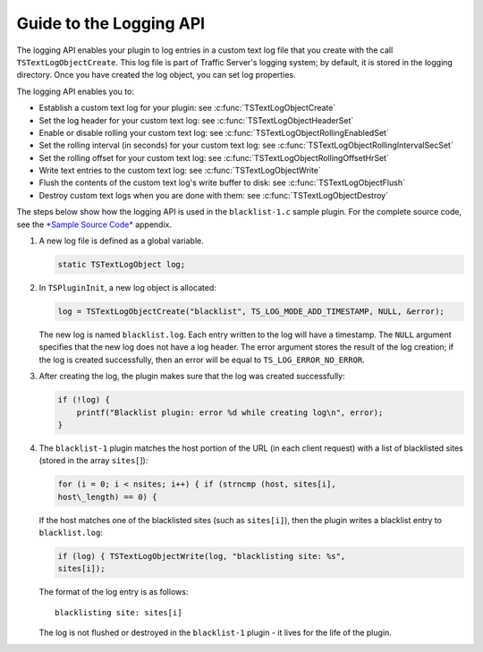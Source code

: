 Guide to the Logging API
************************

.. Licensed to the Apache Software Foundation (ASF) under one
   or more contributor license agreements.  See the NOTICE file
  distributed with this work for additional information
  regarding copyright ownership.  The ASF licenses this file
  to you under the Apache License, Version 2.0 (the
  "License"); you may not use this file except in compliance
  with the License.  You may obtain a copy of the License at
 
   http://www.apache.org/licenses/LICENSE-2.0
 
  Unless required by applicable law or agreed to in writing,
  software distributed under the License is distributed on an
  "AS IS" BASIS, WITHOUT WARRANTIES OR CONDITIONS OF ANY
  KIND, either express or implied.  See the License for the
  specific language governing permissions and limitations
  under the License.

The logging API enables your plugin to log entries in a custom text log
file that you create with the call ``TSTextLogObjectCreate``. This log
file is part of Traffic Server's logging system; by default, it is
stored in the logging directory. Once you have created the log object,
you can set log properties.

The logging API enables you to:

-  Establish a custom text log for your plugin: see
   :c:func:`TSTextLogObjectCreate`

-  Set the log header for your custom text log: see
   :c:func:`TSTextLogObjectHeaderSet`

-  Enable or disable rolling your custom text log: see
   :c:func:`TSTextLogObjectRollingEnabledSet`

-  Set the rolling interval (in seconds) for your custom text log: see
   :c:func:`TSTextLogObjectRollingIntervalSecSet`

-  Set the rolling offset for your custom text log: see
   :c:func:`TSTextLogObjectRollingOffsetHrSet`

-  Write text entries to the custom text log: see
   :c:func:`TSTextLogObjectWrite`

-  Flush the contents of the custom text log's write buffer to disk: see
   :c:func:`TSTextLogObjectFlush`

-  Destroy custom text logs when you are done with them: see
   :c:func:`TSTextLogObjectDestroy`

The steps below show how the logging API is used in the
``blacklist-1.c`` sample plugin. For the complete source code, see the
`*Sample Source Code* <App_SampleSourceCode.html>`__ appendix.

1. A new log file is defined as a global variable.

   .. code-block:: c

         static TSTextLogObject log;

2. In ``TSPluginInit``, a new log object is allocated:

   .. code-block:: c

           log = TSTextLogObjectCreate("blacklist", TS_LOG_MODE_ADD_TIMESTAMP, NULL, &error);

   The new log is named ``blacklist.log``. Each entry written to the log
   will have a timestamp. The ``NULL`` argument specifies that the new
   log does not have a log header. The error argument stores the result
   of the log creation; if the log is created successfully, then an
   error will be equal to ``TS_LOG_ERROR_NO_ERROR``.

3. After creating the log, the plugin makes sure that the log was
   created successfully:

   .. code-block:: c

       if (!log) {
           printf("Blacklist plugin: error %d while creating log\n", error);
       }

4. The ``blacklist-1`` plugin matches the host portion of the URL (in
   each client request) with a list of blacklisted sites (stored in the
   array ``sites[``]):

   .. code-block:: c

       for (i = 0; i < nsites; i++) { if (strncmp (host, sites[i],
       host\_length) == 0) {

   If the host matches one of the blacklisted
   sites (such as ``sites[i]``), then the plugin writes a blacklist
   entry to ``blacklist.log``:

   .. code-block:: c

       if (log) { TSTextLogObjectWrite(log, "blacklisting site: %s",
       sites[i]);

   The format of the log entry is as follows:

   ::

       blacklisting site: sites[i]

   The log is not flushed or
   destroyed in the ``blacklist-1`` plugin - it lives for the life of
   the plugin.



